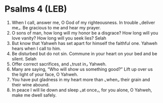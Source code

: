 * Psalms 4 (LEB)
:PROPERTIES:
:ID: LEB/19-PSA004
:END:

1. When I call, answer me, O God of my righteousness. In trouble ⌞deliver me⌟. Be gracious to me and hear my prayer.
2. O sons of man, how long will my honor be a disgrace? How long will you love vanity? How long will you seek lies? Selah
3. But know that Yahweh has set apart for himself the faithful one. Yahweh hears when I call to him.
4. Be disturbed but do not sin. Commune in your heart on your bed and be silent. Selah
5. Offer correct sacrifices, and ⌞trust in⌟ Yahweh.
6. Many are saying, “Who will show us something good?” Lift up over us the light of your face, O Yahweh.
7. You have put gladness in my heart more than ⌞when⌟ their grain and their wine abound.
8. In peace I will lie down and sleep ⌞at once⌟, for you alone, O Yahweh, make me dwell safely.
